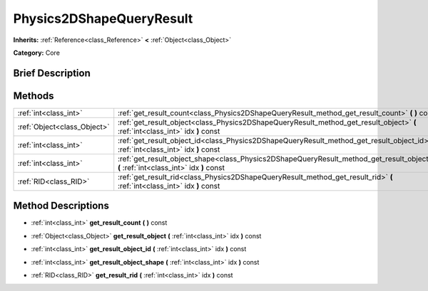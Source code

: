 .. Generated automatically by doc/tools/makerst.py in Godot's source tree.
.. DO NOT EDIT THIS FILE, but the Physics2DShapeQueryResult.xml source instead.
.. The source is found in doc/classes or modules/<name>/doc_classes.

.. _class_Physics2DShapeQueryResult:

Physics2DShapeQueryResult
=========================

**Inherits:** :ref:`Reference<class_Reference>` **<** :ref:`Object<class_Object>`

**Category:** Core

Brief Description
-----------------



Methods
-------

+-----------------------------+--------------------------------------------------------------------------------------------------------------------------------------------+
| :ref:`int<class_int>`       | :ref:`get_result_count<class_Physics2DShapeQueryResult_method_get_result_count>` **(** **)** const                                         |
+-----------------------------+--------------------------------------------------------------------------------------------------------------------------------------------+
| :ref:`Object<class_Object>` | :ref:`get_result_object<class_Physics2DShapeQueryResult_method_get_result_object>` **(** :ref:`int<class_int>` idx **)** const             |
+-----------------------------+--------------------------------------------------------------------------------------------------------------------------------------------+
| :ref:`int<class_int>`       | :ref:`get_result_object_id<class_Physics2DShapeQueryResult_method_get_result_object_id>` **(** :ref:`int<class_int>` idx **)** const       |
+-----------------------------+--------------------------------------------------------------------------------------------------------------------------------------------+
| :ref:`int<class_int>`       | :ref:`get_result_object_shape<class_Physics2DShapeQueryResult_method_get_result_object_shape>` **(** :ref:`int<class_int>` idx **)** const |
+-----------------------------+--------------------------------------------------------------------------------------------------------------------------------------------+
| :ref:`RID<class_RID>`       | :ref:`get_result_rid<class_Physics2DShapeQueryResult_method_get_result_rid>` **(** :ref:`int<class_int>` idx **)** const                   |
+-----------------------------+--------------------------------------------------------------------------------------------------------------------------------------------+

Method Descriptions
-------------------

.. _class_Physics2DShapeQueryResult_method_get_result_count:

- :ref:`int<class_int>` **get_result_count** **(** **)** const

.. _class_Physics2DShapeQueryResult_method_get_result_object:

- :ref:`Object<class_Object>` **get_result_object** **(** :ref:`int<class_int>` idx **)** const

.. _class_Physics2DShapeQueryResult_method_get_result_object_id:

- :ref:`int<class_int>` **get_result_object_id** **(** :ref:`int<class_int>` idx **)** const

.. _class_Physics2DShapeQueryResult_method_get_result_object_shape:

- :ref:`int<class_int>` **get_result_object_shape** **(** :ref:`int<class_int>` idx **)** const

.. _class_Physics2DShapeQueryResult_method_get_result_rid:

- :ref:`RID<class_RID>` **get_result_rid** **(** :ref:`int<class_int>` idx **)** const

